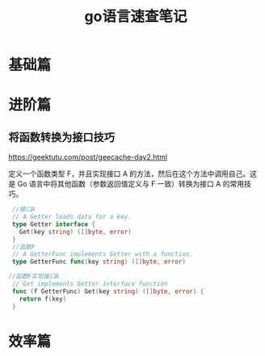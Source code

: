 #+title: go语言速查笔记

* 基础篇

* 进阶篇
** 将函数转换为接口技巧
   https://geektutu.com/post/geecache-day2.html

   定义一个函数类型 F，并且实现接口 A 的方法，然后在这个方法中调用自己。这是 Go 语言中将其他函数（参数返回值定义与 F 一致）转换为接口 A 的常用技巧。
   #+BEGIN_SRC go
     //接口A
     // A Getter loads data for a key.
     type Getter interface {
       Get(key string) ([]byte, error)
     }
     //函数F
     // A GetterFunc implements Getter with a function.
     type GetterFunc func(key string) ([]byte, error)
 
    //函数F实现接口A
     // Get implements Getter interface function
     func (f GetterFunc) Get(key string) ([]byte, error) {
       return f(key)
     }
   #+END_SRC
** 

* 效率篇




